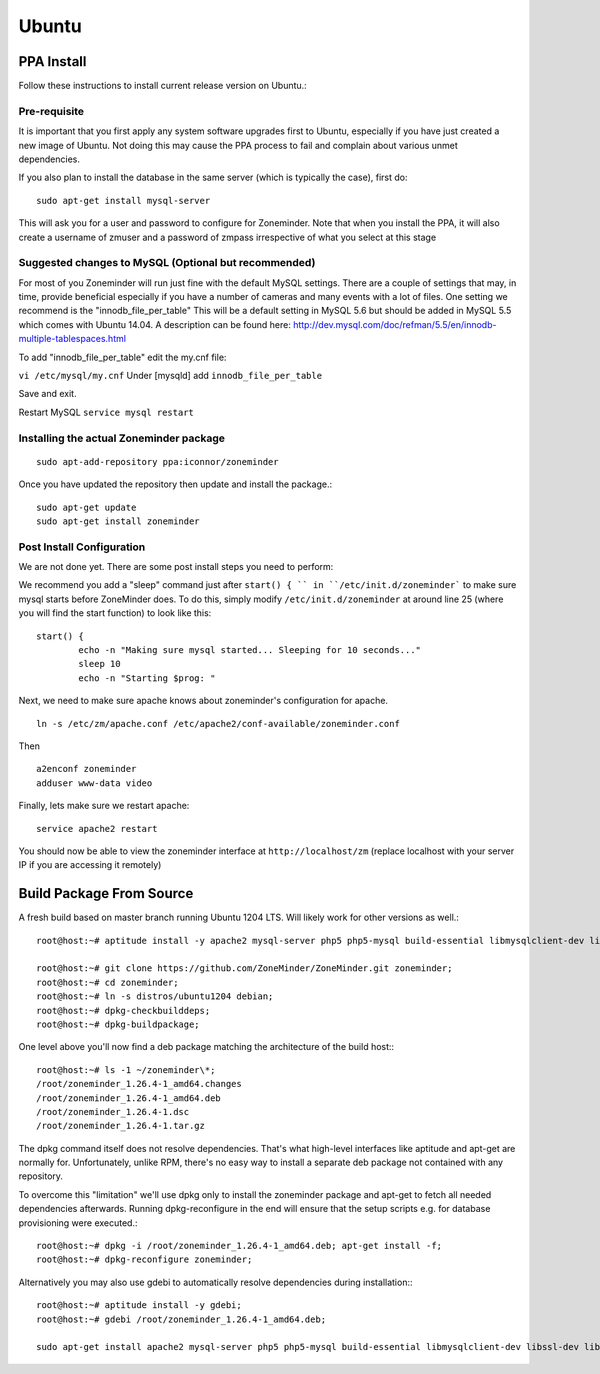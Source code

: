 Ubuntu
======


PPA Install
-----------
Follow these instructions to install current release version on Ubuntu.:

Pre-requisite
^^^^^^^^^^^^^^^
It is important that you first apply any system software upgrades first to Ubuntu, especially if you have just created a new image of Ubuntu.
Not doing this may cause the PPA process to fail and complain about various unmet dependencies.


If you also plan to install the database in the same server (which is typically the case), first do:

::

	sudo apt-get install mysql-server

This will ask you for a user and password to configure for Zoneminder. 
Note that when you install the PPA, it will also create a  username of zmuser and a password of zmpass irrespective of what you select at this stage


Suggested changes to MySQL (Optional but recommended)
^^^^^^^^^^^^^^^^^^^^^^^^^^^^^^^^^^^^^^^^^^^^^^^^^^^^^^
For most of you Zoneminder will run just fine with the default MySQL settings. There are a couple of settings that may, in time, provide beneficial especially if you have a number of cameras and many events with a lot of files. One setting we recommend is the "innodb_file_per_table" This will be a default setting in MySQL 5.6 but should be added in MySQL 5.5 which comes with Ubuntu 14.04. A description can be found here: http://dev.mysql.com/doc/refman/5.5/en/innodb-multiple-tablespaces.html

To add "innodb_file_per_table" edit the my.cnf file:

``vi /etc/mysql/my.cnf``
Under [mysqld] add
``innodb_file_per_table``

Save and exit.

Restart MySQL
``service mysql restart``

Installing the actual Zoneminder package
^^^^^^^^^^^^^^^^^^^^^^^^^^^^^^^^^^^^^^^^^
::

  sudo apt-add-repository ppa:iconnor/zoneminder

Once you have updated the repository then update and install the package.:
  
::

  sudo apt-get update
  sudo apt-get install zoneminder


Post Install Configuration
^^^^^^^^^^^^^^^^^^^^^^^^^^^

We are not done yet. There are some post install steps you need to perform:

We recommend you add a "sleep" command just after ``start() { `` in ``/etc/init.d/zoneminder``` to make sure mysql starts before ZoneMinder does. To do this,
simply modify ``/etc/init.d/zoneminder`` at around line 25 (where you will find the start function) to look like this:

::

	start() {
		echo -n "Making sure mysql started... Sleeping for 10 seconds..."
		sleep 10
		echo -n "Starting $prog: "

Next, we need to make sure apache knows about zoneminder's configuration for apache. 

::

	ln -s /etc/zm/apache.conf /etc/apache2/conf-available/zoneminder.conf

Then

::

	a2enconf zoneminder
	adduser www-data video


Finally, lets make sure we restart apache:

::

	service apache2 restart


You should now be able to view the zoneminder interface at ``http://localhost/zm`` (replace localhost with your server IP if you are accessing it remotely)

.. image:: images/zm_first_screen_post_install.png



Build Package From Source
-------------------------

A fresh build based on master branch running Ubuntu 1204 LTS.  Will likely work for other versions as well.::

  root@host:~# aptitude install -y apache2 mysql-server php5 php5-mysql build-essential libmysqlclient-dev libssl-dev libbz2-dev libpcre3-dev libdbi-perl libarchive-zip-perl libdate-manip-perl libdevice-serialport-perl libmime-perl libpcre3 libwww-perl libdbd-mysql-perl libsys-mmap-perl yasm automake autoconf libjpeg8-dev libjpeg8 apache2-mpm-prefork libapache2-mod-php5 php5-cli libphp-serialization-perl libgnutls-dev libjpeg8-dev libavcodec-dev libavformat-dev libswscale-dev libavutil-dev libv4l-dev libtool ffmpeg libnetpbm10-dev libavdevice-dev libmime-lite-perl dh-autoreconf dpatch;

  root@host:~# git clone https://github.com/ZoneMinder/ZoneMinder.git zoneminder;
  root@host:~# cd zoneminder;
  root@host:~# ln -s distros/ubuntu1204 debian;
  root@host:~# dpkg-checkbuilddeps;
  root@host:~# dpkg-buildpackage;


One level above you'll now find a deb package matching the architecture of the build host\:::

  root@host:~# ls -1 ~/zoneminder\*;
  /root/zoneminder_1.26.4-1_amd64.changes
  /root/zoneminder_1.26.4-1_amd64.deb
  /root/zoneminder_1.26.4-1.dsc
  /root/zoneminder_1.26.4-1.tar.gz


The dpkg command itself does not resolve dependencies. That's what high-level interfaces like aptitude and apt-get are normally for. Unfortunately, unlike RPM, there's no easy way to install a separate deb package not contained with any repository.

To overcome this "limitation" we'll use dpkg only to install the zoneminder package and apt-get to fetch all needed dependencies afterwards. Running dpkg-reconfigure in the end will ensure that the setup scripts e.g. for database provisioning were executed.::

  root@host:~# dpkg -i /root/zoneminder_1.26.4-1_amd64.deb; apt-get install -f;
  root@host:~# dpkg-reconfigure zoneminder;

Alternatively you may also use gdebi to automatically resolve dependencies during installation\:::

  root@host:~# aptitude install -y gdebi;
  root@host:~# gdebi /root/zoneminder_1.26.4-1_amd64.deb;

  sudo apt-get install apache2 mysql-server php5 php5-mysql build-essential libmysqlclient-dev libssl-dev libbz2-dev libpcre3-dev libdbi-perl libarchive-zip-perl libdate-manip-perl libdevice-serialport-perl libmime-perl libpcre3 libwww-perl libdbd-mysql-perl libsys-mmap-perl yasm automake autoconf libjpeg-turbo8-dev libjpeg-turbo8 apache2-mpm-prefork libapache2-mod-php5 php5-cli
